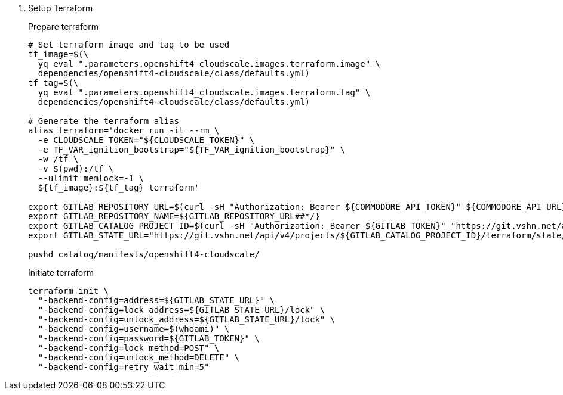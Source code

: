 . Setup Terraform
+
Prepare terraform
+
[source,console]
----
# Set terraform image and tag to be used
tf_image=$(\
  yq eval ".parameters.openshift4_cloudscale.images.terraform.image" \
  dependencies/openshift4-cloudscale/class/defaults.yml)
tf_tag=$(\
  yq eval ".parameters.openshift4_cloudscale.images.terraform.tag" \
  dependencies/openshift4-cloudscale/class/defaults.yml)

# Generate the terraform alias
alias terraform='docker run -it --rm \
  -e CLOUDSCALE_TOKEN="${CLOUDSCALE_TOKEN}" \
  -e TF_VAR_ignition_bootstrap="${TF_VAR_ignition_bootstrap}" \
  -w /tf \
  -v $(pwd):/tf \
  --ulimit memlock=-1 \
  ${tf_image}:${tf_tag} terraform'

export GITLAB_REPOSITORY_URL=$(curl -sH "Authorization: Bearer ${COMMODORE_API_TOKEN}" ${COMMODORE_API_URL}clusters/${CLUSTER_ID} | jq -r '.gitRepo.url' | sed 's|ssh://||; s|/|:|')
export GITLAB_REPOSITORY_NAME=${GITLAB_REPOSITORY_URL##*/}
export GITLAB_CATALOG_PROJECT_ID=$(curl -sH "Authorization: Bearer ${GITLAB_TOKEN}" "https://git.vshn.net/api/v4/projects?simple=true&search=${GITLAB_REPOSITORY_NAME/.git}" | jq -r ".[] | select(.ssh_url_to_repo == \"${GITLAB_REPOSITORY_URL}\") | .id")
export GITLAB_STATE_URL="https://git.vshn.net/api/v4/projects/${GITLAB_CATALOG_PROJECT_ID}/terraform/state/cluster"

pushd catalog/manifests/openshift4-cloudscale/
----
+
Initiate terraform
+
[source,console]
----
terraform init \
  "-backend-config=address=${GITLAB_STATE_URL}" \
  "-backend-config=lock_address=${GITLAB_STATE_URL}/lock" \
  "-backend-config=unlock_address=${GITLAB_STATE_URL}/lock" \
  "-backend-config=username=$(whoami)" \
  "-backend-config=password=${GITLAB_TOKEN}" \
  "-backend-config=lock_method=POST" \
  "-backend-config=unlock_method=DELETE" \
  "-backend-config=retry_wait_min=5"
----
